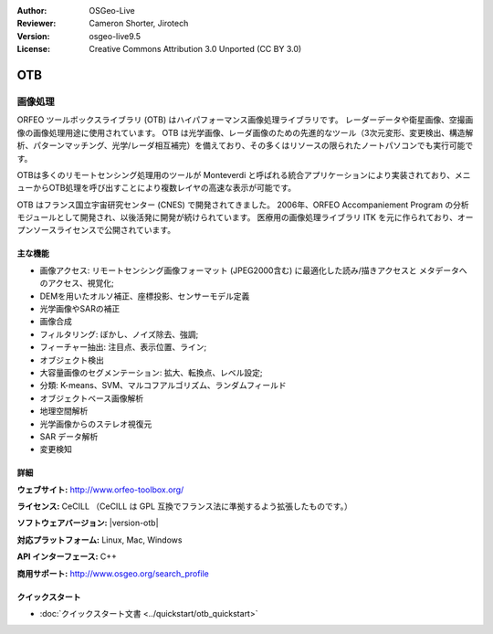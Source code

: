 :Author: OSGeo-Live
:Reviewer: Cameron Shorter, Jirotech
:Version: osgeo-live9.5
:License: Creative Commons Attribution 3.0 Unported (CC BY 3.0)

.. image:: /images/project_logos/logo-otb.png
  :alt: project logo
  :align: right
  :target: http://www.orfeo-toolbox.org/

.. image:: /images/logos/OSGeo_project.png
  :scale: 100 %
  :alt: OSGeo Project
  :align: right
  :target: http://www.osgeo.org

OTB
================================================================================

画像処理
~~~~~~~~~~~~~~~~~~~~~~~~~~~~~~~~~~~~~~~~~~~~~~~~~~~~~~~~~~~~~~~~~~~~~~~~~~~~~~~~

ORFEO ツールボックスライブラリ (OTB) はハイパフォーマンス画像処理ライブラリです。
レーダーデータや衛星画像、空撮画像の画像処理用途に使用されています。
OTB は光学画像、レーダ画像のための先進的なツール（3次元変形、変更検出、構造解析、パターンマッチング、光学/レーダ相互補完）を備えており、その多くはリソースの限られたノートパソコンでも実行可能です。

OTBは多くのリモートセンシング処理用のツールが Monteverdi と呼ばれる統合アプリケーションにより実装されており、メニューからOTB処理を呼び出すことにより複数レイヤの高速な表示が可能です。

OTB はフランス国立宇宙研究センター (CNES) で開発されてきました。
2006年、ORFEO Accompaniement Program の分析モジュールとして開発され、以後活発に開発が続けられています。
医療用の画像処理ライブラリ ITK を元に作られており、オープンソースライセンスで公開されています。

主な機能
--------------------------------------------------------------------------------

.. image:: /images/projects/otb/otb-mvd3-screenshot.jpg
  :scale: 50 %
  :alt: screenshot
  :align: right

* 画像アクセス: リモートセンシング画像フォーマット (JPEG2000含む) に最適化した読み/描きアクセスと
  メタデータへのアクセス、視覚化;
* DEMを用いたオルソ補正、座標投影、センサーモデル定義
* 光学画像やSARの補正
* 画像合成
* フィルタリング: ぼかし、ノイズ除去、強調;
* フィーチャー抽出: 注目点、表示位置、ライン;
* オブジェクト検出
* 大容量画像のセグメンテーション: 拡大、転換点、レベル設定;
* 分類: K-means、SVM、マルコフアルゴリズム、ランダムフィールド
* オブジェクトベース画像解析
* 地理空間解析
* 光学画像からのステレオ視復元
* SAR データ解析
* 変更検知

詳細
--------------------------------------------------------------------------------

**ウェブサイト:** http://www.orfeo-toolbox.org/

**ライセンス:** CeCILL （CeCILL は GPL 互換でフランス法に準拠するよう拡張したものです。）

**ソフトウェアバージョン:** |version-otb|

**対応プラットフォーム:** Linux, Mac, Windows

**API インターフェース:** C++

**商用サポート:** http://www.osgeo.org/search_profile


クイックスタート
--------------------------------------------------------------------------------

* :doc:`クイックスタート文書 <../quickstart/otb_quickstart>`

